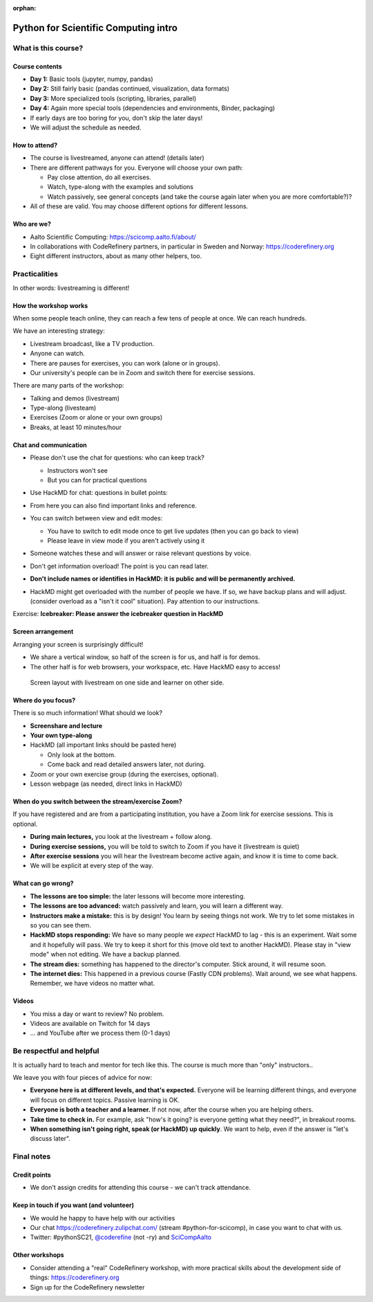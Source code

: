 :orphan:

..
   This is the initial intro of the python-for-scicomp course

Python for Scientific Computing intro
=====================================



What is this course?
--------------------


Course contents
~~~~~~~~~~~~~~~

* **Day 1:** Basic tools (jupyter, numpy, pandas)

* **Day 2:** Still fairly basic (pandas continued, visualization, data formats)

* **Day 3:** More specialized tools (scripting, libraries, parallel)

* **Day 4:** Again more special tools (dependencies and environments,
  Binder, packaging)

* If early days are too boring for you, don't skip the later days!

* We will adjust the schedule as needed.



How to attend?
~~~~~~~~~~~~~~

* The course is livestreamed, anyone can attend!  (details later)

* There are different pathways for you.  Everyone will choose your own
  path:

  * Pay close attention, do all exercises.

  * Watch, type-along with the examples and solutions

  * Watch passively, see general concepts (and take the course again
    later when you are more comfortable?)?

* All of these are valid.  You may choose different options for
  different lessons.



Who are we?
~~~~~~~~~~~

* Aalto Scientific Computing: https://scicomp.aalto.fi/about/
* In collaborations with CodeRefinery partners, in particular in
  Sweden and Norway: https://coderefinery.org
* Eight different instructors, about as many other helpers, too.



Practicalities
--------------

In other words: livestreaming is different!



How the workshop works
~~~~~~~~~~~~~~~~~~~~~~

When some people teach online, they can reach a few tens of people at
once.  We can reach hundreds.

We have an interesting strategy:

- Livestream broadcast, like a TV production.
- Anyone can watch.
- There are pauses for exercises, you can work (alone or in groups).
- Our university's people can be in Zoom and switch there for exercise
  sessions.

There are many parts of the workshop:

- Talking and demos (livestream)
- Type-along (livesteam)
- Exercises (Zoom or alone or your own groups)
- Breaks, at least 10 minutes/hour



Chat and communication
~~~~~~~~~~~~~~~~~~~~~~

- Please don't use the chat for questions: who can keep track?

  - Instructors won't see
  - But you can for practical questions

- Use HackMD for chat: questions in bullet points:

  .. image:: https://coderefinery.github.io/manuals/_images/hackmd--questions2.png
     :alt: View and edit modes at top

- From here you can also find important links and reference.

- You can switch between view and edit modes:

  .. image:: https://coderefinery.github.io/manuals/_images/hackmd--controls.png
     :alt: View and edit modes at top

  - You have to switch to edit mode once to get live updates (then you
    can go back to view)
  - Please leave in view mode if you aren't actively using it

- Someone watches these and will answer or raise relevant questions by
  voice.

- Don't get information overload!  The point is you can read later.

- **Don't include names or identifies in HackMD: it is public and will
  be permanently archived.**

- HackMD might get overloaded with the number of people we have.  If
  so, we have backup plans and will adjust. (consider overload as a
  "isn't it cool" situation).  Pay attention to our instructions.

Exercise: **Icebreaker: Please answer the icebreaker question in HackMD**



Screen arrangement
~~~~~~~~~~~~~~~~~~

Arranging your screen is surprisingly difficult!

- We share a vertical window, so half of the screen is for us, and
  half is for demos.
- The other half is for web browsers, your workspace, etc.  Have
  HackMD easy to access!

.. figure:: https://coderefinery.github.io/manuals/_images/layout--learner-livestream-sidebyside-onebrowser.png

   Screen layout with livestream on one side and learner on other side.



Where do you focus?
~~~~~~~~~~~~~~~~~~~

There is so much information!  What should we look?

- **Screenshare and lecture**
- **Your own type-along**
- HackMD (all important links should be pasted here)

  - Only look at the bottom.
  - Come back and read detailed answers later, not during.

- Zoom or your own exercise group (during the exercises, optional).

- Lesson webpage (as needed, direct links in HackMD)



When do you switch between the stream/exercise Zoom?
~~~~~~~~~~~~~~~~~~~~~~~~~~~~~~~~~~~~~~~~~~~~~~~~~~~~

If you have registered and are from a participating institution, you
have a Zoom link for exercise sessions.  This is optional.

- **During main lectures,** you look at the livestream + follow along.
- **During exercise sessions,** you will be told to switch to Zoom if
  you have it (livestream is quiet)
- **After exercise sessions** you will hear the livestream become
  active again, and know it is time to come back.
- We will be explicit at every step of the way.



What can go wrong?
~~~~~~~~~~~~~~~~~~

* **The lessons are too simple:** the later lessons will become more
  interesting.
* **The lessons are too advanced:** watch passively and learn, you
  will learn a different way.
* **Instructors make a mistake:** this is by design!  You learn by
  seeing things not work.  We try to let some mistakes in so you can
  see them.
* **HackMD stops responding:** We have so many people we *expect*
  HackMD to lag - this is an experiment.  Wait some and it hopefully
  will pass.  We try to keep it short for this (move old text to
  another HackMD).  Please stay in "view mode" when not editing.  We
  have a backup planned.
* **The stream dies:** something has happened to the director's
  computer.  Stick around, it will resume soon.
* **The internet dies:** This happened in a previous course (Fastly
  CDN problems).  Wait around, we see what happens.  Remember, we have
  videos no matter what.



Videos
~~~~~~

* You miss a day or want to review?  No problem.
* Videos are available on Twitch for 14 days
* ... and YouTube after we process them (0-1 days)



Be respectful and helpful
-------------------------

It is actually hard to teach and mentor for tech like this.  The
course is much more than "only" instructors..

We leave you with four pieces of advice for now:

- **Everyone here is at different levels, and that's expected.**
  Everyone will be learning different things, and everyone will focus
  on different topics.  Passive learning is OK.
- **Everyone is both a teacher and a learner.**  If not now, after the
  course when you are helping others.
- **Take time to check in.** For example, ask "how's it going? is
  everyone getting what they need?", in breakout rooms.
- **When something isn't going right, speak (or HackMD) up quickly**.
  We want to help, even if the answer is "let's discuss later".




Final notes
-----------

Credit points
~~~~~~~~~~~~~

- We don't assign credits for attending this course - we can't track
  attendance.



Keep in touch if you want (and volunteer)
~~~~~~~~~~~~~~~~~~~~~~~~~~~~~~~~~~~~~~~~~

- We would he happy to have help with our activities
- Our chat https://coderefinery.zulipchat.com/ (stream
  #python-for-scicomp), in case you want to chat with us.
- Twitter: #pythonSC21, `@coderefine
  <https://twitter.com/coderefine>`__ (not -ry) and `SciCompAalto
  <https://twitter.com/SciCompAalto>`__



Other workshops
~~~~~~~~~~~~~~~

- Consider attending a "real" CodeRefinery workshop, with more
  practical skills about the development side of things:
  https://coderefinery.org
- Sign up for the CodeRefinery newsletter
